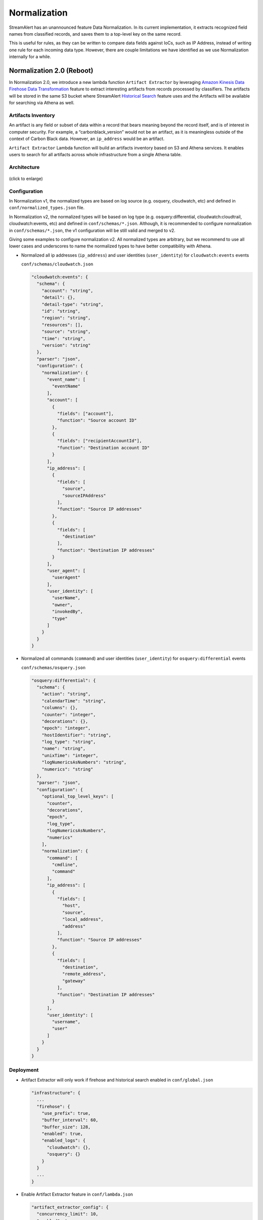 #############
Normalization
#############

StreamAlert has an unannounced feature Data Normalization. In its current implementation, it extracts recognized field names from classified records, and saves them to a top-level key on the same record.

This is useful for rules, as they can be written to compare data fields against IoCs, such as IP Address, instead of writing one rule for each incoming data type. However, there are couple limitations we have identified as we use Normalization internally for a while.

**************************
Normalization 2.0 (Reboot)
**************************

In Normalization 2.0, we introduce a new lambda function ``Artifact Extractor`` by leveraging `Amazon Kinesis Data Firehose Data Transformation <https://docs.aws.amazon.com/firehose/latest/dev/data-transformation.html>`_ feature to extract interesting artifacts from records processed by classifiers. The artifacts will be stored in the same S3 bucket where StreamAlert `Historical Search <historical-search.html>`_ feature uses and the Artifacts will be available for searching via Athena as well.


Artifacts Inventory
===================

An artifact is any field or subset of data within a record that bears meaning beyond the record itself, and is of interest in computer security. For example, a “carbonblack_version” would not be an artifact, as it is meaningless outside of the context of Carbon Black data. However, an ``ip_address`` would be an artifact.

``Artifact Extractor`` Lambda function will build an artifacts inventory based on S3 and Athena services. It enables users to search for all artifacts across whole infrastructure from a single Athena table.

Architecture
============

.. figure:: ../images/normalization-arch.png
  :alt: Normalization V2 Architecture
  :align: center
  :target: _images/normalization-arch.png

  (click to enlarge)

Configuration
=============
In Normalization v1, the normalized types are based on log source (e.g. osquery, cloudwatch, etc) and defined in ``conf/normalized_types.json`` file.

In Normalization v2, the normalized types will be based on log type (e.g. osquery:differential, cloudwatch:cloudtrail, cloudwatch:events, etc) and defined in ``conf/schemas/*.json``. Although, it is recommended to configure normalization in ``conf/schemas/*.json``, the v1 configuration will be still valid and merged to v2.

Giving some examples to configure normalization v2. All normalized types are arbitrary, but we recommend to use all lower cases and underscores to name the normalized types to have better compatibility with Athena.

* Normalized all ip addresses (``ip_address``) and user identities (``user_identity``) for ``cloudwatch:events`` events

  ``conf/schemas/cloudwatch.json``

  .. code-block::

    "cloudwatch:events": {
      "schema": {
        "account": "string",
        "detail": {},
        "detail-type": "string",
        "id": "string",
        "region": "string",
        "resources": [],
        "source": "string",
        "time": "string",
        "version": "string"
      },
      "parser": "json",
      "configuration": {
        "normalization": {
          "event_name": [
            "eventName"
          ],
          "account": [
            {
              "fields": ["account"],
              "function": "Source account ID"
            },
            {
              "fields": ["recipientAccountId"],
              "function": "Destination account ID"
            }
          ],
          "ip_address": [
            {
              "fields": [
                "source",
                "sourceIPAddress"
              ],
              "function": "Source IP addresses"
            },
            {
              "fields": [
                "destination"
              ],
              "function": "Destination IP addresses"
            }
          ],
          "user_agent": [
            "userAgent"
          ],
          "user_identity": [
            "userName",
            "owner",
            "invokedBy",
            "type"
          ]
        }
      }
    }

* Normalized all commands (``command``) and user identities (``user_identity``) for ``osquery:differential`` events

  ``conf/schemas/osquery.json``

  .. code-block::

    "osquery:differential": {
      "schema": {
        "action": "string",
        "calendarTime": "string",
        "columns": {},
        "counter": "integer",
        "decorations": {},
        "epoch": "integer",
        "hostIdentifier": "string",
        "log_type": "string",
        "name": "string",
        "unixTime": "integer",
        "logNumericsAsNumbers": "string",
        "numerics": "string"
      },
      "parser": "json",
      "configuration": {
        "optional_top_level_keys": [
          "counter",
          "decorations",
          "epoch",
          "log_type",
          "logNumericsAsNumbers",
          "numerics"
        ],
        "normalization": {
          "command": [
            "cmdline",
            "command"
          ],
          "ip_address": [
            {
              "fields": [
                "host",
                "source",
                "local_address",
                "address"
              ],
              "function": "Source IP addresses"
            },
            {
              "fields": [
                "destination",
                "remote_address",
                "gateway"
              ],
              "function": "Destination IP addresses"
            }
          ],
          "user_identity": [
            "username",
            "user"
          ]
        }
      }
    }

Deployment
==========

* Artifact Extractor will only work if firehose and historical search enabled in ``conf/global.json``

  .. code-block::

    "infrastructure": {
      ...
      "firehose": {
        "use_prefix": true,
        "buffer_interval": 60,
        "buffer_size": 128,
        "enabled": true,
        "enabled_logs": {
          "cloudwatch": {},
          "osquery": {}
        }
      }
      ...
    }

* Enable Artifact Extractor feature in ``conf/lambda.json``

  .. code-block::

    "artifact_extractor_config": {
      "concurrency_limit": 10,
      "enabled": true,
      ...
    },

* Use StreamAlert cli to deploy Artifact Extractor lambda function and new resources

  The deployment will add following resources.

  * A new Lambda function
  * A new Glue catalog table ``artifacts`` for Historical Search via Athena
  * A new Firehose to deliver artifacts to S3 bucket
  * Update existing Firehoses to allow to invoke Artifact Extractor lambda if it is enabled on the Firehoses
  * New permissions, metrics and alarms.

  .. code-block:: bash

    python manage.py deploy --function artifact_extractor

* If normalization configuration changed in ``conf/schemas/*.json``, make sure deploy classifier as well

  .. code-block:: bash

    python manage.py deploy --function classifier

Artifacts
=========

Artifacts will be searching via Athena ``artifacts`` table. During the test in staging environment, two fake ``cloudwatch:events`` were sent to a Kinesis data stream.

Those two fake events were searchable in ``cloudwatch_events`` table.

.. figure:: ../images/cloudwatch_events.png
  :alt: Testing Results from cloudwatch_events Table
  :align: left
  :target: _images/cloudwatch_events.png

  (click to enlarge)

Artifacts extracted from those two fake events were searchable in ``artifacts`` table.

.. figure:: ../images/artifacts.png
  :alt: Artifacts from artifacts Table
  :align: left
  :target: _images/artifacts.png

  (click to enlarge)

**************
Considerations
**************

The Normalization Reboot will bring us good value in terms of how easy will be to search for artifacts across entire infrastructure in the organization. It will also make it possible to write more efficient scheduled queries to have correlated alerting in place. But, it is worth to mention that there may have some tradeoffs on requiring additional resources, adding additional data delay.

#. Increase in Data Footprint: Each individual original record has the chance to add many artifacts. In practice, this will likely not be a huge issue as each artifact is very small and only contains few fields.

#. Additional Delay: Firehose data transformation will add additional up to 900 seconds of delay on the data available for historical search. 900 seconds is a configurable setting on the Firehose where the artifacts extracted from. Reduce the firehose buffer_interval value if want to reduce delay.

#. High memory usage: Artifact Extractor Lambda function may need at least 3x max(buffer size of firehoses where the artifacts extracted from). Because we are doing lots of data copy in Artifact Extractor lambda function. This may be improved by writing more efficient code in the Artifact Extractor Lambda function..
